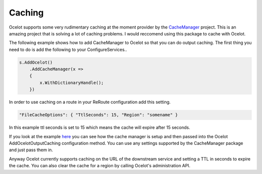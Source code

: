 Caching
=======

Ocelot supports some very rudimentary caching at the moment provider by 
the `CacheManager <https://github.com/MichaCo/CacheManager>`_ project. This is an amazing project
that is solving a lot of caching problems. I would reccomend using this package to 
cache with Ocelot. 

The following example shows how to add CacheManager to Ocelot so that you can do output caching. The first thing you need to do is add the following to your ConfigureServices..

.. code-block:: csharp

    s.AddOcelot()
        .AddCacheManager(x =>
        {
            x.WithDictionaryHandle();
        })

In order to use caching on a route in your ReRoute configuration add this setting.

.. code-block:: json

    "FileCacheOptions": { "TtlSeconds": 15, "Region": "somename" }

In this example ttl seconds is set to 15 which means the cache will expire after 15 seconds.

If you look at the example `here <https://github.com/TomPallister/Ocelot/blob/develop/test/Ocelot.ManualTest/Program.cs>`_ you can see how the cache manager is setup and then passed into the Ocelot 
AddOcelotOutputCaching configuration method. You can use any settings supported by 
the CacheManager package and just pass them in.

Anyway Ocelot currently supports caching on the URL of the downstream service 
and setting a TTL in seconds to expire the cache. You can also clear the cache for a region
by calling Ocelot's administration API.

